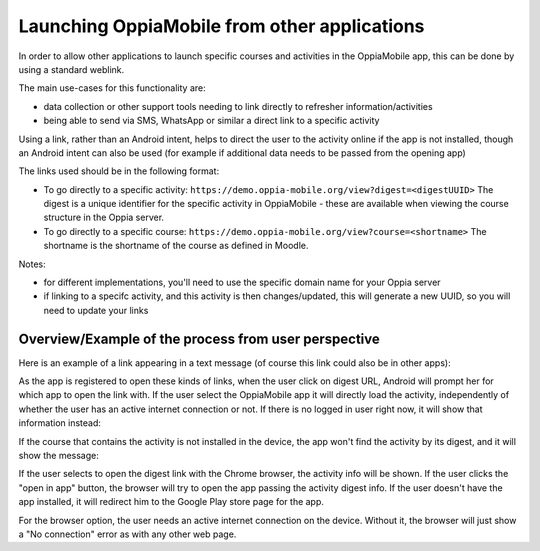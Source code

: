 Launching OppiaMobile from other applications
==========================================================


In order to allow other applications to launch specific courses and activities in the
OppiaMobile app, this can be done by using a standard weblink. 

The main use-cases for this functionality are:

* data collection or other support tools needing to link directly to refresher
  information/activities
* being able to send via SMS, WhatsApp or similar a direct link to a specific
  activity

Using a link, rather than an Android intent, helps to direct the user to the 
activity online if the app is not installed, though an Android intent can also
be used (for example if additional data needs to be passed from the opening app)

The links used should be in the following format:

* To go directly to a specific activity:
  ``https://demo.oppia-mobile.org/view?digest=<digestUUID>``
  The digest is a unique identifier for the specific activity in OppiaMobile - 
  these are available when viewing the course structure in the Oppia server.

* To go directly to a specific course:
  ``https://demo.oppia-mobile.org/view?course=<shortname>``
  The shortname is the shortname of the course as defined in Moodle.
 
Notes:

* for different implementations, you'll need to use the specific domain name for
  your Oppia server
* if linking to a specifc activity, and this activity is then changes/updated,
  this will generate a new UUID, so you will need to update your links 
  
Overview/Example of the process from user perspective
--------------------------------------------------------

Here is an example of a link appearing in a text message (of course this link
could also be in other apps):

.. image:: images/launch-link.png
    :align: center
    :width: 250

As the app is registered to open these kinds of links, when the user click on digest URL, Android will prompt her for 
which app to open the link with. If the user select the OppiaMobile app it will directly load the activity, independently of
whether the user has an active internet connection or not. If there is no logged in user right now, it will show that information instead:

.. image:: images/not-logged-in.png
    :align: center
    :width: 250

​If the course that contains the activity is not installed in the device, the app won't find the activity by its digest, 
and it will show the message:

.. image:: images/activity-not-found.png
    :align: center
    :width: 250

If the user selects to open the digest link with the Chrome browser, the activity info will be shown. If the user clicks the "open in app"
button, the browser will try to open the app passing the activity digest info. If the user doesn't have the app installed, it will
redirect him to the Google Play store page for the app.

.. image:: images/digest-browser.png
    :align: center
    :width: 250

For the browser option, the user needs an active internet connection on the device. Without it, the browser will just show a "No connection"
error as with any other web page.